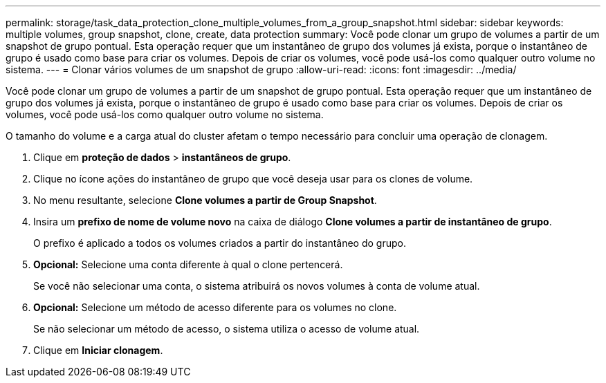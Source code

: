 ---
permalink: storage/task_data_protection_clone_multiple_volumes_from_a_group_snapshot.html 
sidebar: sidebar 
keywords: multiple volumes, group snapshot, clone, create, data protection 
summary: Você pode clonar um grupo de volumes a partir de um snapshot de grupo pontual. Esta operação requer que um instantâneo de grupo dos volumes já exista, porque o instantâneo de grupo é usado como base para criar os volumes. Depois de criar os volumes, você pode usá-los como qualquer outro volume no sistema. 
---
= Clonar vários volumes de um snapshot de grupo
:allow-uri-read: 
:icons: font
:imagesdir: ../media/


[role="lead"]
Você pode clonar um grupo de volumes a partir de um snapshot de grupo pontual. Esta operação requer que um instantâneo de grupo dos volumes já exista, porque o instantâneo de grupo é usado como base para criar os volumes. Depois de criar os volumes, você pode usá-los como qualquer outro volume no sistema.

O tamanho do volume e a carga atual do cluster afetam o tempo necessário para concluir uma operação de clonagem.

. Clique em *proteção de dados* > *instantâneos de grupo*.
. Clique no ícone ações do instantâneo de grupo que você deseja usar para os clones de volume.
. No menu resultante, selecione *Clone volumes a partir de Group Snapshot*.
. Insira um *prefixo de nome de volume novo* na caixa de diálogo *Clone volumes a partir de instantâneo de grupo*.
+
O prefixo é aplicado a todos os volumes criados a partir do instantâneo do grupo.

. *Opcional:* Selecione uma conta diferente à qual o clone pertencerá.
+
Se você não selecionar uma conta, o sistema atribuirá os novos volumes à conta de volume atual.

. *Opcional:* Selecione um método de acesso diferente para os volumes no clone.
+
Se não selecionar um método de acesso, o sistema utiliza o acesso de volume atual.

. Clique em *Iniciar clonagem*.

